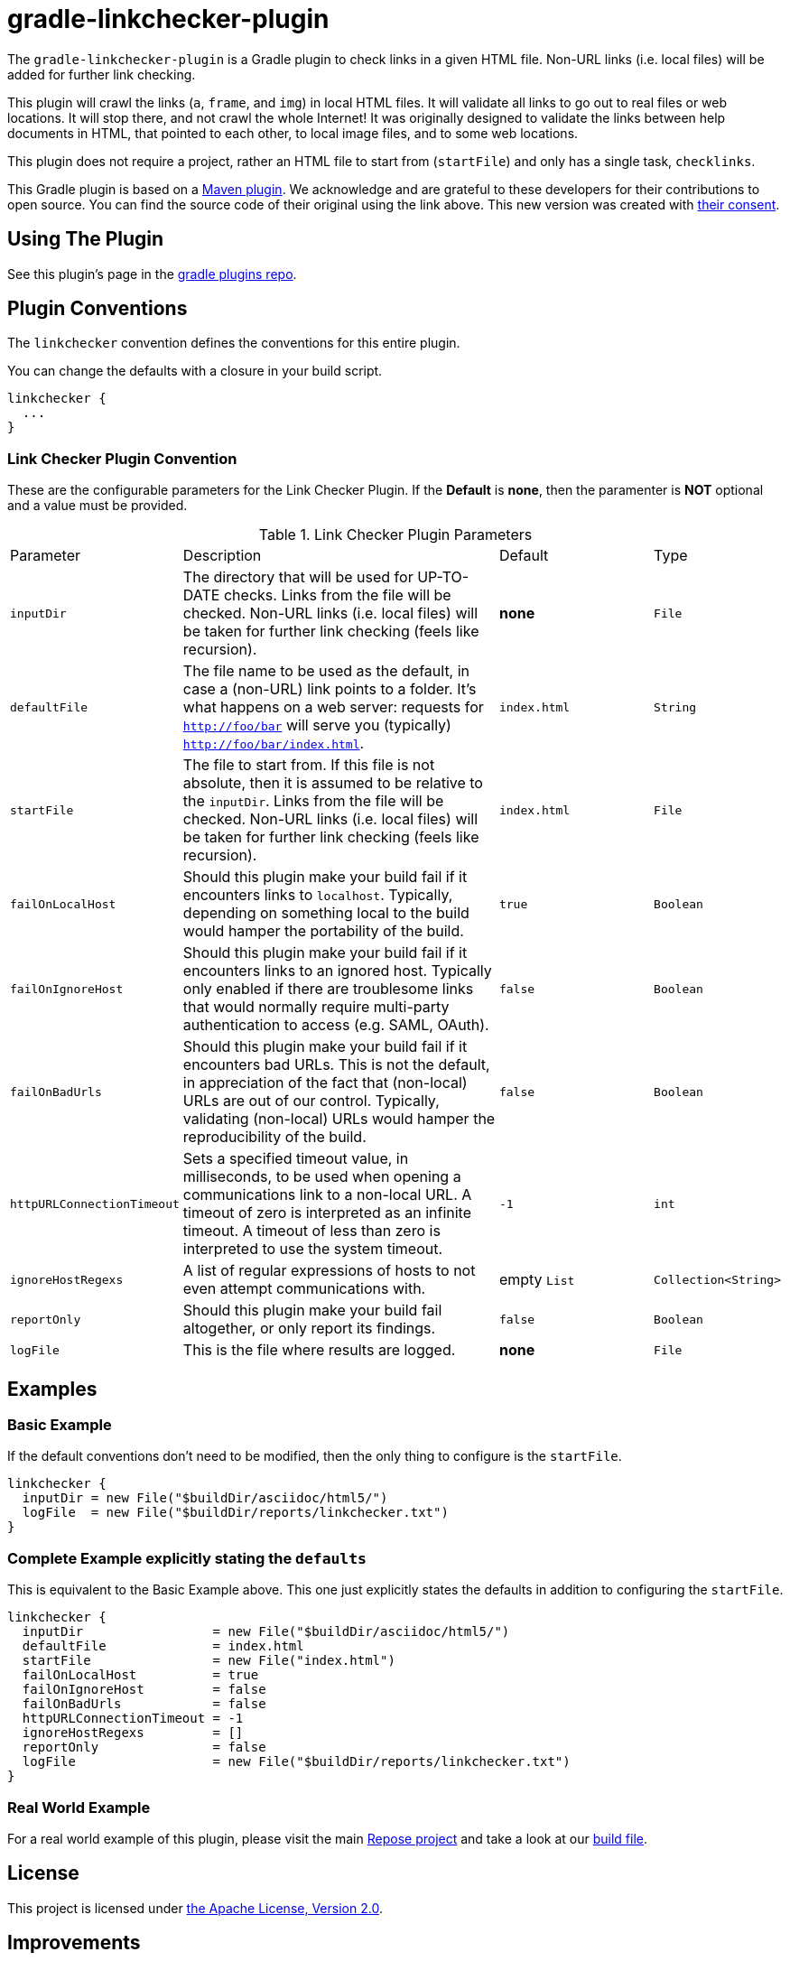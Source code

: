 = gradle-linkchecker-plugin

The `gradle-linkchecker-plugin` is a Gradle plugin to check links in a given HTML file.
Non-URL links (i.e. local files) will be added for further link checking.

This plugin will crawl the links (`a`, `frame`, and `img`) in local HTML files.
It will validate all links to go out to real files or web locations.
It will stop there, and not crawl the whole Internet!
It was originally designed to validate the links between help documents in HTML, that pointed to each other, to local image files, and to some web locations.

This plugin does not require a project, rather an HTML file to start from (`startFile`) and only has a single task, `checklinks`.

This Gradle plugin is based on a https://github.com/JamaSoftwareEngineering/linkchecker-maven-plugin[Maven plugin].
We acknowledge and are grateful to these developers for their contributions to open source.
You can find the source code of their original using the link above.
This new version was created with https://github.com/JamaSoftwareEngineering/linkchecker-maven-plugin/issues/1[their consent].

== Using The Plugin

See this plugin's page in the
https://plugins.gradle.org/plugin/org.openrepose.gradle.plugins.linkchecker[gradle plugins repo].

== Plugin Conventions

The `linkchecker` convention defines the conventions for this entire plugin.

You can change the defaults with a closure in your build script.

[source, groovy]
----
linkchecker {
  ...
}
----

=== Link Checker Plugin Convention

These are the configurable parameters for the Link Checker Plugin.
If the **Default** is **none**, then the paramenter is **NOT** optional and a value must be provided.

.Link Checker Plugin Parameters
[cols="2,6,3,2"]
|===
| Parameter
| Description
| Default
| Type

| `inputDir`
| The directory that will be used for UP-TO-DATE checks.
  Links from the file will be checked.
  Non-URL links (i.e. local files) will be taken for further link checking (feels like recursion).
| **none**
| `File`

| `defaultFile`
| The file name to be used as the default, in case a (non-URL) link points to a folder.
  It's what happens on a web server: requests for `http://foo/bar` will serve you (typically) `http://foo/bar/index.html`.
| `index.html`
| `String`

| `startFile`
| The file to start from.
  If this file is not absolute, then it is assumed to be relative to the `inputDir`.
  Links from the file will be checked.
  Non-URL links (i.e. local files) will be taken for further link checking (feels like recursion).
| `index.html`
| `File`

| `failOnLocalHost`
| Should this plugin make your build fail if it encounters links to `localhost`.
  Typically, depending on something local to the build would hamper the portability of the build.
| `true`
| `Boolean`

| `failOnIgnoreHost`
| Should this plugin make your build fail if it encounters links to an ignored host.
  Typically only enabled if there are troublesome links that would normally require multi-party authentication to access (e.g. SAML, OAuth).
| `false`
| `Boolean`

| `failOnBadUrls`
| Should this plugin make your build fail if it encounters bad URLs.
  This is not the default, in appreciation of the fact that (non-local) URLs are out of our control.
  Typically, validating (non-local) URLs would hamper the reproducibility of the build.
| `false`
| `Boolean`

| `httpURLConnectionTimeout`
| Sets a specified timeout value, in milliseconds, to be used when opening a communications link to a non-local URL.
  A timeout of zero is interpreted as an infinite timeout.
  A timeout of less than zero is interpreted to use the system timeout.
| `-1`
| `int`

| `ignoreHostRegexs`
| A list of regular expressions of hosts to not even attempt communications with.
| empty `List`
| `Collection<String>`

| `reportOnly`
| Should this plugin make your build fail altogether, or only report its findings.
| `false`
| `Boolean`

| `logFile`
| This is the file where results are logged.
| **none**
| `File`
|===

== Examples

=== Basic Example

If the default conventions don't need to be modified, then the only thing to configure is the `startFile`.

[source, groovy]
----
linkchecker {
  inputDir = new File("$buildDir/asciidoc/html5/")
  logFile  = new File("$buildDir/reports/linkchecker.txt")
}
----

=== Complete Example explicitly stating the `defaults`

This is equivalent to the Basic Example above.
This one just explicitly states the defaults in addition to configuring the `startFile`.

[source, groovy]
----
linkchecker {
  inputDir                 = new File("$buildDir/asciidoc/html5/")
  defaultFile              = index.html
  startFile                = new File("index.html")
  failOnLocalHost          = true
  failOnIgnoreHost         = false
  failOnBadUrls            = false
  httpURLConnectionTimeout = -1
  ignoreHostRegexs         = []
  reportOnly               = false
  logFile                  = new File("$buildDir/reports/linkchecker.txt")
}
----

=== Real World Example

For a real world example of this plugin, please visit the main https://github.com/rackerlabs/repose[Repose project] and take a look at our https://github.com/rackerlabs/repose/blob/master/build.gradle[build file].

== License

This project is licensed under https://www.apache.org/licenses/LICENSE-2.0.txt[the Apache License, Version 2.0].

== Improvements

If you have an idea that would make something a little easier, we'd love to hear about it.
If you think you can make this plugin better, then simply fork it and submit a pull request.


